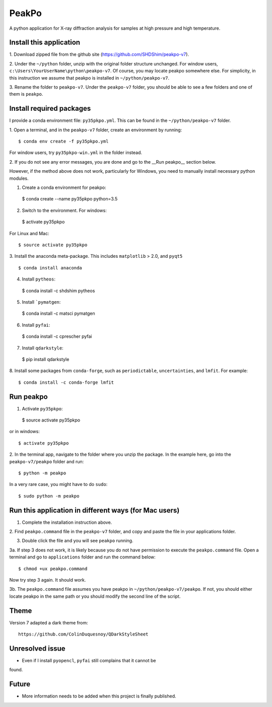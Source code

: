 PeakPo
======

A python application for X-ray diffraction analysis for samples at high
pressure and high temperature.


Install this application
------------------------

1. Download zipped file from the github site
(https://github.com/SHDShim/peakpo-v7).

2. Under the ``~/python`` folder, unzip with the original folder structure
unchanged. For window users, ``c:\Users\YourUserName\python\peakpo-v7``.
Of course, you may locate peakpo somewhere else.  For simplicity, in this
instruction we assume that peakpo is installed in ``~/python/peakpo-v7``.

3. Rename the folder to ``peakpo-v7``.  Under the ``peakpo-v7`` folder, you
should be able to see a few folders and one of them is ``peakpo``.



Install required packages
-------------------------

I provide a conda environment file: ``py35pkpo.yml``.  This can be found
in the ``~/python/peakpo-v7`` folder.

1. Open a terminal, and in the ``peakpo-v7`` folder, create an environment by
running::

  $ conda env create -f py35pkpo.yml

For window users, try ``py35pkpo-win.yml`` in the folder instead.

2. If you do not see any error messages, you are done and go to the
__Run peakpo__ section below.

However, if the method above does not work, particularly for Windows,
you need to manually install necessary python modules.

1. Create a conda environment for peakpo::

  $ conda create --name py35pkpo python=3.5

2. Switch to the environment.  For windows::

  $ activate py35pkpo

For Linux and Mac::

  $ source activate py35pkpo

3. Install the anaconda meta-package.  This includes ``matplotlib`` > 2.0,
and ``pyqt5`` ::

  $ conda install anaconda

4. Install ``pytheos``::

  $ conda install -c shdshim pytheos

5. Install ```pymatgen``::

  $ conda install -c matsci pymatgen

6. Install ``pyfai``::

  $ conda install -c cprescher pyfai

7. Install ``qdarkstyle``::

  $ pip install qdarkstyle

8. Install some packages from ``conda-forge``, such as ``periodictable``,
``uncertainties``, and ``lmfit``.  For example::

  $ conda install -c conda-forge lmfit

Run peakpo
----------

1. Activate ``py35pkpo``::

  $ source activate py35pkpo

or in windows::

  $ activate py35pkpo

2. In the terminal app, navigate to the folder where you unzip the package.
In the example here, go into the ``peakpo-v7/peakpo`` folder and run::

  $ python -m peakpo

In a very rare case, you might have to do ``sudo``::

  $ sudo python -m peakpo


Run this application in different ways (for Mac users)
------------------------------------------------------

1. Complete the installation instruction above.

2. Find ``peakpo.command`` file in the ``peakpo-v7`` folder, and copy and paste
the file in your applications folder.

3. Double click the file and you will see ``peakpo`` running.

3a. If step 3 does not work, it is likely because you do not have permission
to execute the ``peakpo.command`` file.  Open a terminal and go to
``applications`` folder and run the command below::

  $ chmod +ux peakpo.command

Now try step 3 again.  It should work.

3b. The ``peakpo.command`` file assumes you have peakpo in
``~/python/peakpo-v7/peakpo``.  If not, you should either locate peakpo in the
same path or you should modify the second line of the script.


Theme
-----

Version 7 adapted a dark theme from::

  https://github.com/ColinDuquesnoy/QDarkStyleSheet


Unresolved issue
----------------

- Even if I install ``pyopencl``, ``pyfai`` still complains that it cannot be
found.

Future
------

- More information needs to be added when this project is finally published.
